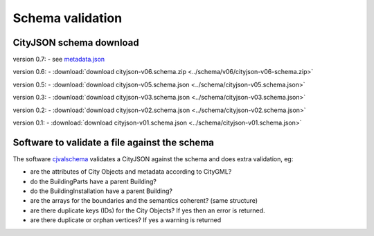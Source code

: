 =================
Schema validation
=================

CityJSON schema download
------------------------

version 0.7: 
- see `metadata.json <https://github.com/tudelft3d/cityjson/tree/master/schema>`_

version 0.6: 
- :download:`download cityjson-v06.schema.zip <../schema/v06/cityjson-v06-schema.zip>`

version 0.5: 
- :download:`download cityjson-v05.schema.json <../schema/cityjson-v05.schema.json>`

version 0.3: 
- :download:`download cityjson-v03.schema.json <../schema/cityjson-v03.schema.json>`

version 0.2: 
- :download:`download cityjson-v02.schema.json <../schema/cityjson-v02.schema.json>`

version 0.1:
- :download:`download cityjson-v01.schema.json <../schema/cityjson-v01.schema.json>`


Software to validate a file against the schema
----------------------------------------------

The software `cjvalschema <https://github.com/tudelft3d/cityjson/tree/master/software/cjvalschema/python/>`_ validates a CityJSON against the schema and does extra validation, eg:

- are the attributes of City Objects and metadata according to CityGML?
- do the BuildingParts have a parent Building?
- do the BuildingInstallation have a parent Building?
- are the arrays for the boundaries and the semantics coherent? (same structure)
- are there duplicate keys (IDs) for the City Objects? If yes then an error is returned.
- are there duplicate or orphan vertices? If yes a warning is returned




